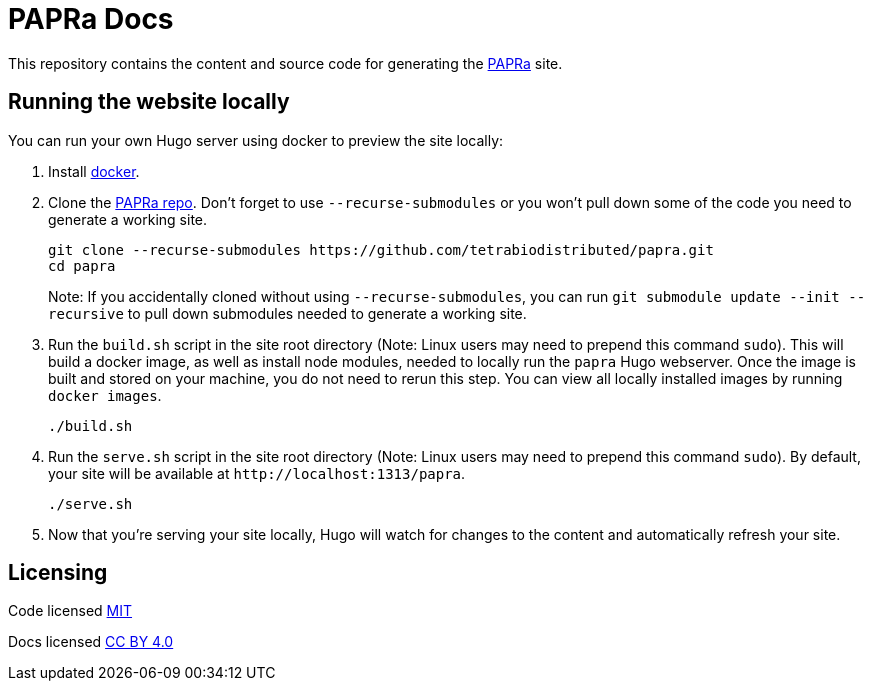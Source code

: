 = PAPRa Docs

This repository contains the content and source code for generating the https://tetrabiodistributed.github.io/papra[PAPRa] site.

== Running the website locally

You can run your own Hugo server using docker to preview the site locally:

. Install https://www.docker.com/[docker].
. Clone the https://github.com/tetrabiodistributed/papra[PAPRa repo]. Don't forget to use `--recurse-submodules` or you won't pull down some of the code you need to generate a working site.
+
[source,bash]
----
git clone --recurse-submodules https://github.com/tetrabiodistributed/papra.git
cd papra
----
Note: If you accidentally cloned without using `--recurse-submodules`, you can run `git submodule update --init --recursive` to pull down submodules needed to generate a working site.
. Run the `build.sh` script in the site root directory (Note: Linux users may need to prepend this command `sudo`). This will build a docker image, as well as install node modules, needed to locally run the `papra` Hugo webserver. Once the image is built and stored on your machine, you do not need to rerun this step. You can view all locally installed images by running `docker images`.
+
[source,bash]
----
./build.sh
----
. Run the `serve.sh` script in the site root directory (Note: Linux users may need to prepend this command `sudo`). By default, your site will be available at `+http://localhost:1313/papra+`.
+
[source,bash]
----
./serve.sh
----
. Now that you're serving your site locally, Hugo will watch for changes to the content and automatically refresh your site.

== Licensing 

Code licensed link:LICENSE[MIT]

Docs licensed link:https://creativecommons.org/licenses/by/4.0/[CC BY 4.0]

